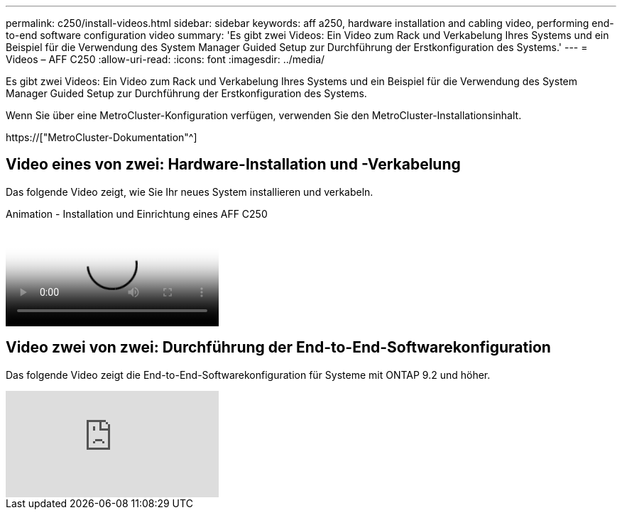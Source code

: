 ---
permalink: c250/install-videos.html 
sidebar: sidebar 
keywords: aff a250, hardware installation and cabling video, performing end-to-end software configuration video 
summary: 'Es gibt zwei Videos: Ein Video zum Rack und Verkabelung Ihres Systems und ein Beispiel für die Verwendung des System Manager Guided Setup zur Durchführung der Erstkonfiguration des Systems.' 
---
= Videos – AFF C250
:allow-uri-read: 
:icons: font
:imagesdir: ../media/


[role="lead"]
Es gibt zwei Videos: Ein Video zum Rack und Verkabelung Ihres Systems und ein Beispiel für die Verwendung des System Manager Guided Setup zur Durchführung der Erstkonfiguration des Systems.

Wenn Sie über eine MetroCluster-Konfiguration verfügen, verwenden Sie den MetroCluster-Installationsinhalt.

https://["MetroCluster-Dokumentation"^]



== Video eines von zwei: Hardware-Installation und -Verkabelung

Das folgende Video zeigt, wie Sie Ihr neues System installieren und verkabeln.

.Animation - Installation und Einrichtung eines AFF C250
video::c6906786-b302-4c14-b39b-afc50062aac5[panopto]


== Video zwei von zwei: Durchführung der End-to-End-Softwarekonfiguration

Das folgende Video zeigt die End-to-End-Softwarekonfiguration für Systeme mit ONTAP 9.2 und höher.

video::WAE0afWhj1c?[youtube]